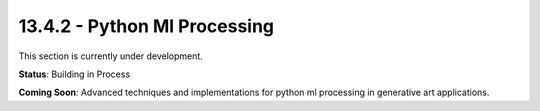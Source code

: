 13.4.2 - Python Ml Processing
====================

This section is currently under development.

**Status**: Building in Process

**Coming Soon**: Advanced techniques and implementations for python ml processing in generative art applications.

